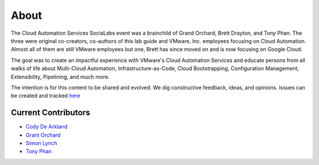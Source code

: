 About
*****

The Cloud Automation Services SociaLabs event was a brainchild of Grand Orchard, Brett Drayton, and Tony Phan. The three were original co-creators, co-authors of this lab guide and VMware, Inc. employees focusing on Cloud Automation. Almost all of them are still VMware employees but one, Brett has since moved on and is now focusing on Google Cloud.

The goal was to create an impactful experience with VMware's Cloud Automation Services and educate persons from all walks of life about Multi-Cloud Automation, Infrastructure-as-Code, Cloud Bootstrapping, Configuration Management, Extensibility, Pipelining, and much more.

The intention is for this content to be shared and evolved. We dig constructive feedback, ideas, and opinions. Issues can be created and tracked `here <https://github.com/grantorchard/cas-socialabs/issues>`__

Current Contributors
====================

* `Cody De Arkland <https://twitter.com/Codydearkland>`__
* `Grant Orchard <https://twitter.com/grantorchard>`__
* `Simon Lynch <https://twitter.com/simonlynch15>`__
* `Tony Phan <https://twitter.com/tonyphan_>`__
